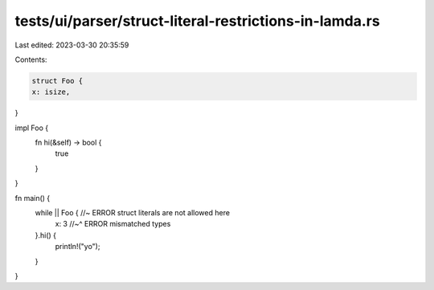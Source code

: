 tests/ui/parser/struct-literal-restrictions-in-lamda.rs
=======================================================

Last edited: 2023-03-30 20:35:59

Contents:

.. code-block:: rs

    struct Foo {
    x: isize,
}

impl Foo {
    fn hi(&self) -> bool {
        true
    }
}

fn main() {
    while || Foo { //~ ERROR struct literals are not allowed here
        x: 3       //~^ ERROR mismatched types
    }.hi() {
        println!("yo");
    }
}


